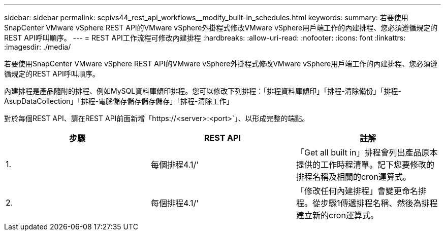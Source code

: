 ---
sidebar: sidebar 
permalink: scpivs44_rest_api_workflows__modify_built-in_schedules.html 
keywords:  
summary: 若要使用SnapCenter VMware vSphere REST API的VMware vSphere外掛程式修改VMware vSphere用戶端工作的內建排程、您必須遵循規定的REST API呼叫順序。 
---
= REST API工作流程可修改內建排程
:hardbreaks:
:allow-uri-read: 
:nofooter: 
:icons: font
:linkattrs: 
:imagesdir: ./media/


[role="lead"]
若要使用SnapCenter VMware vSphere REST API的VMware vSphere外掛程式修改VMware vSphere用戶端工作的內建排程、您必須遵循規定的REST API呼叫順序。

內建排程是產品隨附的排程、例如MySQL資料庫傾印排程。您可以修改下列排程：「排程資料庫傾印」「排程-清除備份」「排程- AsupDataCollection」「排程-電腦儲存儲存儲存儲存」「排程-清除工作」

對於每個REST API、請在REST API前面新增「https://<server>:<port>`」、以形成完整的端點。

|===
| 步驟 | REST API | 註解 


| 1. | 每個排程4.1/' | 「Get all built in」排程會列出產品原本提供的工作時程清單。記下您要修改的排程名稱及相關的cron運算式。 


| 2. | 每個排程4.1/' | 「修改任何內建排程」會變更命名排程。從步驟1傳遞排程名稱、然後為排程建立新的cron運算式。 
|===